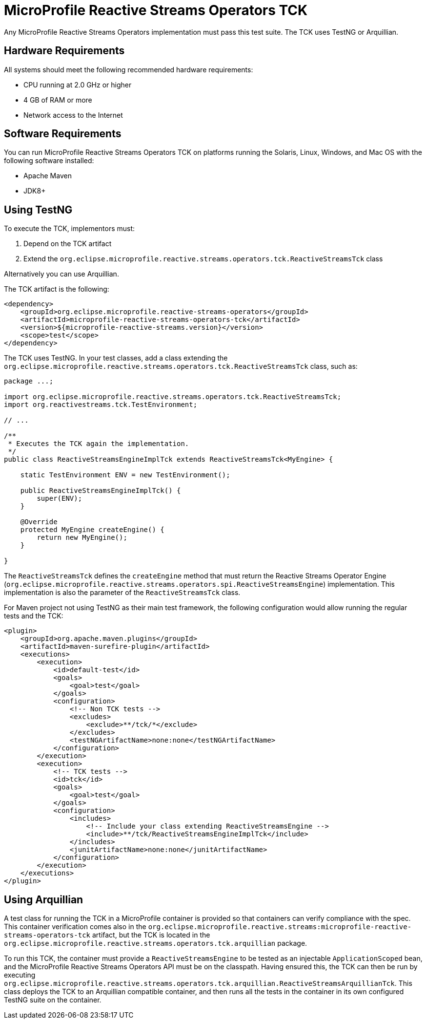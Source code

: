 = MicroProfile Reactive Streams Operators TCK

Any MicroProfile Reactive Streams Operators implementation must pass this test suite. The TCK uses TestNG or Arquillian.

== Hardware Requirements

All systems should meet the following recommended hardware requirements:

* CPU running at 2.0 GHz or higher
* 4 GB of RAM or more
* Network access to the Internet

== Software Requirements

You can run MicroProfile Reactive Streams Operators TCK on platforms running the Solaris, Linux, Windows, and Mac OS with the following software installed:

* Apache Maven
* JDK8+

== Using TestNG

To execute the TCK, implementors must:

1. Depend on the TCK artifact
2. Extend the  `org.eclipse.microprofile.reactive.streams.operators.tck.ReactiveStreamsTck` class

Alternatively you can use Arquillian.

The TCK artifact is the following:

[source, xml]
----
<dependency>
    <groupId>org.eclipse.microprofile.reactive-streams-operators</groupId>
    <artifactId>microprofile-reactive-streams-operators-tck</artifactId>
    <version>${microprofile-reactive-streams.version}</version>
    <scope>test</scope>
</dependency>
----

The TCK uses TestNG.
In your test classes, add a class extending the `org.eclipse.microprofile.reactive.streams.operators.tck.ReactiveStreamsTck` class, such as:

[source, java]
----
package ...;

import org.eclipse.microprofile.reactive.streams.operators.tck.ReactiveStreamsTck;
import org.reactivestreams.tck.TestEnvironment;

// ...

/**
 * Executes the TCK again the implementation.
 */
public class ReactiveStreamsEngineImplTck extends ReactiveStreamsTck<MyEngine> {

    static TestEnvironment ENV = new TestEnvironment();

    public ReactiveStreamsEngineImplTck() {
        super(ENV);
    }

    @Override
    protected MyEngine createEngine() {
        return new MyEngine();
    }

}
----

The `ReactiveStreamsTck` defines the `createEngine` method that must return the Reactive Streams Operator Engine (`org.eclipse.microprofile.reactive.streams.operators.spi.ReactiveStreamsEngine`) implementation.
This implementation is also the parameter of the `ReactiveStreamsTck` class.

For Maven project not using TestNG as their main test framework, the following configuration would allow running the regular tests and the TCK:

[source, xml]
----
<plugin>
    <groupId>org.apache.maven.plugins</groupId>
    <artifactId>maven-surefire-plugin</artifactId>
    <executions>
        <execution>
            <id>default-test</id>
            <goals>
                <goal>test</goal>
            </goals>
            <configuration>
                <!-- Non TCK tests -->
                <excludes>
                    <exclude>**/tck/*</exclude>
                </excludes>
                <testNGArtifactName>none:none</testNGArtifactName>
            </configuration>
        </execution>
        <execution>
            <!-- TCK tests -->
            <id>tck</id>
            <goals>
                <goal>test</goal>
            </goals>
            <configuration>
                <includes>
                    <!-- Include your class extending ReactiveStreamsEngine -->
                    <include>**/tck/ReactiveStreamsEngineImplTck</include>
                </includes>
                <junitArtifactName>none:none</junitArtifactName>
            </configuration>
        </execution>
    </executions>
</plugin>
----


== Using Arquillian

A test class for running the TCK in a MicroProfile container is provided so that containers can verify compliance with the spec.
This container verification comes also in the `org.eclipse.microprofile.reactive.streams:microprofile-reactive-streams-operators-tck` artifact, but the TCK is located in the `org.eclipse.microprofile.reactive.streams.operators.tck.arquillian` package.

To run this TCK, the container must provide a `ReactiveStreamsEngine` to be tested as an injectable `ApplicationScoped` bean, and the MicroProfile Reactive Streams Operators API must be on the classpath.
Having ensured this, the TCK can then be run by executing `org.eclipse.microprofile.reactive.streams.operators.tck.arquillian.ReactiveStreamsArquillianTck`.
This class deploys the TCK to an Arquillian compatible container, and then runs all the tests in the container in its own configured TestNG suite on the container.
